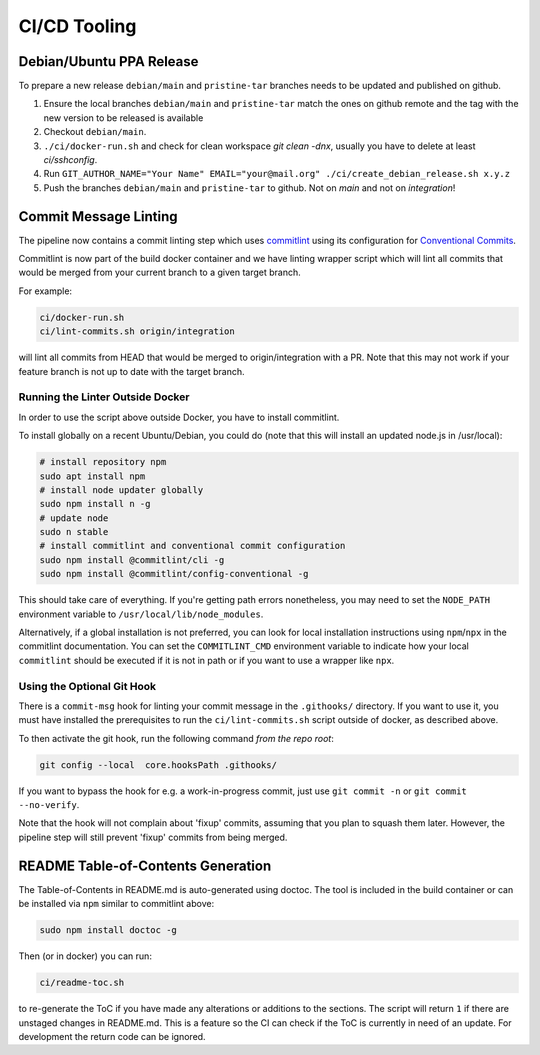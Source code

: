 =============
CI/CD Tooling
=============

Debian/Ubuntu PPA Release
=========================

To prepare a new release ``debian/main`` and ``pristine-tar`` branches needs
to be updated and published on github.

1. Ensure the local branches ``debian/main`` and ``pristine-tar`` match the
   ones on github remote and the tag with the new version to be released is
   available
2. Checkout ``debian/main``.
3. ``./ci/docker-run.sh`` and check for clean workspace `git clean -dnx`,
   usually you have to delete at least `ci/sshconfig`.
4. Run
   ``GIT_AUTHOR_NAME="Your Name" EMAIL="your@mail.org" ./ci/create_debian_release.sh x.y.z``
5. Push the branches ``debian/main`` and ``pristine-tar`` to github. Not on
   *main* and not on *integration*!

Commit Message Linting
======================

The pipeline now contains a commit linting step which uses
`commitlint <https://github.com/conventional-changelog/commitlint>`_ using its
configuration for
`Conventional Commits <https://www.conventionalcommits.org/en/v1.0.0/>`_.

Commitlint is now part of the build docker container and we have linting
wrapper script which will lint all commits that would be merged from your
current branch to a given target branch.

For example:

.. code-block:: sh

    ci/docker-run.sh
    ci/lint-commits.sh origin/integration

will lint all commits from HEAD that would be merged to origin/integration with
a PR. Note that this may not work if your feature branch is not up to date with
the target branch.

Running the Linter Outside Docker
---------------------------------

In order to use the script above outside Docker, you have to install
commitlint.

To install globally on a recent Ubuntu/Debian, you could do (note that this
will install an updated node.js in /usr/local):

.. code-block:: sh

   # install repository npm
   sudo apt install npm
   # install node updater globally
   sudo npm install n -g
   # update node
   sudo n stable
   # install commitlint and conventional commit configuration
   sudo npm install @commitlint/cli -g
   sudo npm install @commitlint/config-conventional -g

This should take care of everything. If you're getting path errors nonetheless,
you may need to set the ``NODE_PATH`` environment variable to
``/usr/local/lib/node_modules``.

Alternatively, if a global installation is not preferred, you can look for
local installation instructions using ``npm``/``npx`` in the commitlint
documentation. You can set the ``COMMITLINT_CMD`` environment variable to
indicate how your local ``commitlint`` should be executed if it is not in path
or if you want to use a wrapper like ``npx``.

Using the Optional Git Hook
---------------------------

There is a ``commit-msg`` hook for linting your commit message in the
``.githooks/`` directory. If you want to use it, you must have installed the
prerequisites to run the ``ci/lint-commits.sh`` script outside of docker, as
described above.

To then activate the git hook, run the following command *from the repo root*:

.. code-block:: sh

   git config --local  core.hooksPath .githooks/

If you want to bypass the hook for e.g. a work-in-progress commit, just use
``git commit -n`` or ``git commit --no-verify``.

Note that the hook will not complain about 'fixup' commits, assuming that you
plan to squash them later. However, the pipeline step will still prevent
'fixup' commits from being merged.

README Table-of-Contents Generation
===================================

The Table-of-Contents in README.md is auto-generated using doctoc. The tool
is included in the build container or can be installed via ``npm`` similar
to commitlint above:

.. code-block:: sh

   sudo npm install doctoc -g

Then (or in docker) you can run:

.. code-block:: sh

   ci/readme-toc.sh

to re-generate the ToC if you have made any alterations or additions to the
sections. The script will return ``1`` if there are unstaged changes in
README.md. This is a feature so the CI can check if the ToC is currently
in need of an update. For development the return code can be ignored.
